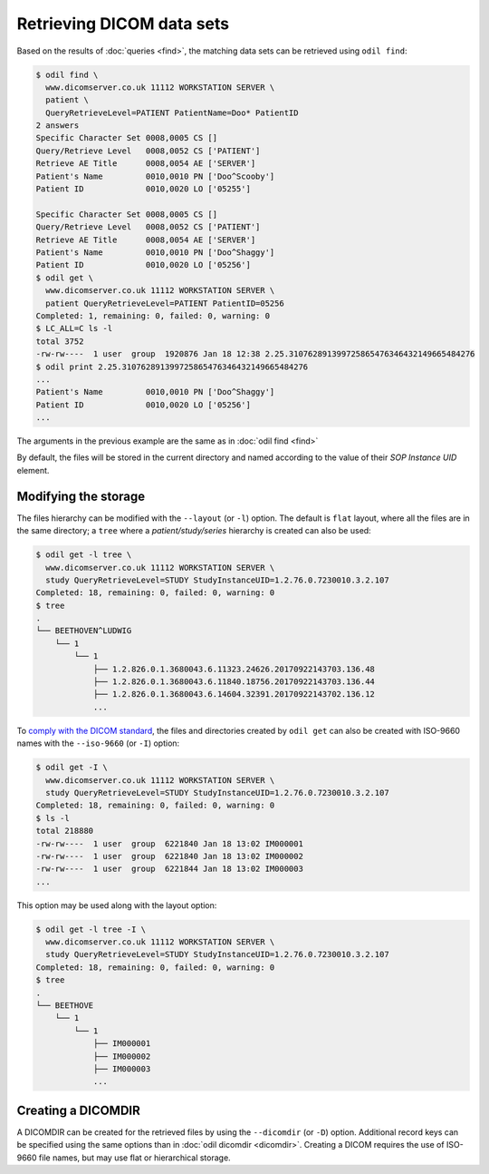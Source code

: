 Retrieving DICOM data sets
==========================

Based on the results of :doc:`queries <find>`, the matching data sets can be retrieved using ``odil find``:

.. code-block:: console
  
  $ odil find \
    www.dicomserver.co.uk 11112 WORKSTATION SERVER \
    patient \
    QueryRetrieveLevel=PATIENT PatientName=Doo* PatientID
  2 answers
  Specific Character Set 0008,0005 CS []
  Query/Retrieve Level   0008,0052 CS ['PATIENT']
  Retrieve AE Title      0008,0054 AE ['SERVER']
  Patient's Name         0010,0010 PN ['Doo^Scooby']
  Patient ID             0010,0020 LO ['05255']

  Specific Character Set 0008,0005 CS []
  Query/Retrieve Level   0008,0052 CS ['PATIENT']
  Retrieve AE Title      0008,0054 AE ['SERVER']
  Patient's Name         0010,0010 PN ['Doo^Shaggy']
  Patient ID             0010,0020 LO ['05256']
  $ odil get \
    www.dicomserver.co.uk 11112 WORKSTATION SERVER \
    patient QueryRetrieveLevel=PATIENT PatientID=05256
  Completed: 1, remaining: 0, failed: 0, warning: 0
  $ LC_ALL=C ls -l
  total 3752
  -rw-rw----  1 user  group  1920876 Jan 18 12:38 2.25.310762891399725865476346432149665484276
  $ odil print 2.25.310762891399725865476346432149665484276
  ...
  Patient's Name         0010,0010 PN ['Doo^Shaggy']
  Patient ID             0010,0020 LO ['05256']
  ...

The arguments in the previous example are the same as in :doc:`odil find <find>`

By default, the files will be stored in the current directory and named according to the value of their *SOP Instance UID* element.

Modifying the storage
---------------------

The files hierarchy can be modified with the ``--layout`` (or ``-l``) option. The default is ``flat`` layout, where all the files are in the same directory; a ``tree`` where a *patient/study/series* hierarchy is created can also be used:

.. code-block:: console
  
  $ odil get -l tree \
    www.dicomserver.co.uk 11112 WORKSTATION SERVER \
    study QueryRetrieveLevel=STUDY StudyInstanceUID=1.2.76.0.7230010.3.2.107
  Completed: 18, remaining: 0, failed: 0, warning: 0
  $ tree
  .
  └── BEETHOVEN^LUDWIG
      └── 1
          └── 1
              ├── 1.2.826.0.1.3680043.6.11323.24626.20170922143703.136.48
              ├── 1.2.826.0.1.3680043.6.11840.18756.20170922143703.136.44
              ├── 1.2.826.0.1.3680043.6.14604.32391.20170922143702.136.12
              ...

To `comply with the DICOM standard`_, the files and directories created by ``odil get`` can also be created with ISO-9660 names with the ``--iso-9660`` (or ``-I``) option:

.. code-block:: console
  
  $ odil get -I \
    www.dicomserver.co.uk 11112 WORKSTATION SERVER \
    study QueryRetrieveLevel=STUDY StudyInstanceUID=1.2.76.0.7230010.3.2.107
  Completed: 18, remaining: 0, failed: 0, warning: 0
  $ ls -l
  total 218880
  -rw-rw----  1 user  group  6221840 Jan 18 13:02 IM000001
  -rw-rw----  1 user  group  6221840 Jan 18 13:02 IM000002
  -rw-rw----  1 user  group  6221844 Jan 18 13:02 IM000003
  ...

This option may be used along with the layout option:

.. code-block:: console
  
  $ odil get -l tree -I \
    www.dicomserver.co.uk 11112 WORKSTATION SERVER \
    study QueryRetrieveLevel=STUDY StudyInstanceUID=1.2.76.0.7230010.3.2.107
  Completed: 18, remaining: 0, failed: 0, warning: 0
  $ tree
  .
  └── BEETHOVE
      └── 1
          └── 1
              ├── IM000001
              ├── IM000002
              ├── IM000003
              ...


Creating a DICOMDIR
-------------------

A DICOMDIR can be created for the retrieved files by using the ``--dicomdir`` (or ``-D``) option. Additional record keys can be specified using the same options than in :doc:`odil dicomdir <dicomdir>`. Creating a DICOM requires the use of ISO-9660 file names, but may use flat or hierarchical storage.

.. _comply with the DICOM standard: http://dicom.nema.org/medical/dicom/current/output/chtml/part10/sect_8.2.html
